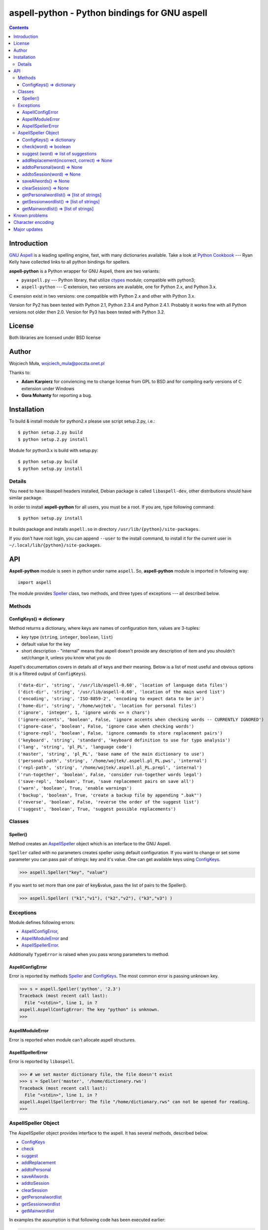 ========================================================================
              aspell-python - Python bindings for GNU aspell
========================================================================

.. contents::


Introduction
============

`GNU Aspell`__ is a leading spelling engine, fast, with many 
dictionaries available. Take a look at `Python Cookbook`__ ---
Ryan Kelly have collected links to all python bindings for spellers.

**aspell-python** is a Python wrapper for GNU Aspell, there
are two variants:

* ``pyaspell.py`` --- Python library, that utilize ctypes__
  module; compatible with python3;
* ``aspell-python`` --- C extension, two versions are available,
  one for Python 2.x, and Python 3.x.

C exension exist in two versions: one compatible with Python 2.x
and other with Python 3.x. 

Version for Py2 has been tested with Python 2.1, Python 2.3.4
and Python 2.4.1. Probably it works fine with all Python versions
not older then 2.0. Version for Py3 has been tested with Python 3.2.

__ http://docs.python.org/library/ctypes.html
__ http://aspell.net
__ http://code.activestate.com/recipes/117221/


License
=======

Both libraries are licensed under BSD license


Author
======

Wojciech Muła, wojciech_mula@poczta.onet.pl

Thanks to:

* **Adam Karpierz** for conviencing me to change license from GPL to BSD
  and for compiling early versions of C extension under Windows

* **Gora Mohanty** for reporting a bug.


Installation
============

To build & install module for python2.x please use script setup.2.py, i.e.::

	$ python setup.2.py build
	$ python setup.2.py install

Module for python3.x is build with setup.py::

	$ python setup.py build
	$ python setup.py install


Details
-------

You need to have libaspell headers installed, Debian package is called
``libaspell-dev``, other distributions should have similar package.

In order to install **aspell-python** for all users, you must be a root.
If you are, type following command::

	$ python setup.py install

It builds package and installs ``aspell.so`` in directory
``/usr/lib/{python}/site-packages``.

If you don't have root login, you can append ``--user`` to the install
command, to install it for the current user in
``~/.local/lib/{python}/site-packages``.


API
===

**Aspell-python** module is seen in python under name ``aspell``. So,
**aspell-python** module is imported in following way::

	import aspell

The module provides Speller_ class, two methods, and three types
of exceptions --- all described below.


Methods
-------


.. _ConfigKeysMeth:

ConfigKeys() => dictionary
~~~~~~~~~~~~~~~~~~~~~~~~~~

Method returns a dictionary, where keys are names of configuration
item, values are 3-tuples:

* key type (``string``, ``integer``, ``boolean``, ``list``)
* default value for the key
* short description - "internal" means that aspell doesn't provide
  any description of item and you shouldn't set/change it, unless
  you know what you do


Aspell's documentation covers in details all of keys and their meaning.
Below is a list of most useful and obvious options (it is a filtered
output of ``ConfigKeys``).

::

	('data-dir', 'string', '/usr/lib/aspell-0.60', 'location of language data files')
	('dict-dir', 'string', '/usr/lib/aspell-0.60', 'location of the main word list')
	('encoding', 'string', 'ISO-8859-2', 'encoding to expect data to be in')
	('home-dir', 'string', '/home/wojtek', 'location for personal files')
	('ignore', 'integer', 1, 'ignore words <= n chars')
	('ignore-accents', 'boolean', False, 'ignore accents when checking words -- CURRENTLY IGNORED')
	('ignore-case', 'boolean', False, 'ignore case when checking words')
	('ignore-repl', 'boolean', False, 'ignore commands to store replacement pairs')
	('keyboard', 'string', 'standard', 'keyboard definition to use for typo analysis')
	('lang', 'string', 'pl_PL', 'language code')
	('master', 'string', 'pl_PL', 'base name of the main dictionary to use')
	('personal-path', 'string', '/home/wojtek/.aspell.pl_PL.pws', 'internal')
	('repl-path', 'string', '/home/wojtek/.aspell.pl_PL.prepl', 'internal')
	('run-together', 'boolean', False, 'consider run-together words legal')
	('save-repl', 'boolean', True, 'save replacement pairs on save all')
	('warn', 'boolean', True, 'enable warnings')
	('backup', 'boolean', True, 'create a backup file by appending ".bak"')
	('reverse', 'boolean', False, 'reverse the order of the suggest list')
	('suggest', 'boolean', True, 'suggest possible replacements')


Classes
-------

_`Speller`\ ()
~~~~~~~~~~~~~~

Method creates an AspellSpeller_ object which is an interface to the GNU
Aspell.

``Speller`` called with no parameters creates speller using default
configuration. If you want to change or set some parameter you can pass
pair of strings: key and it's value. One can get available keys using
ConfigKeys_.

>>> aspell.Speller("key", "value")

If you want to set more than one pair of key&value, pass the list
of pairs to the Speller().

>>> aspell.Speller( ("k1","v1"), ("k2","v2"), ("k3","v3") )


Exceptions
----------

Module defines following errors:

* AspellConfigError_,
* AspellModuleError_ and
* AspellSpellerError_.

Additionally ``TypeError`` is raised when you pass wrong parameters to
method.

_`AspellConfigError`
~~~~~~~~~~~~~~~~~~~~

Error is reported by methods Speller_ and ConfigKeys_. The most common
error is passing unknown key.

>>> s = aspell.Speller('python', '2.3')
Traceback (most recent call last):
  File "<stdin>", line 1, in ?
aspell.AspellConfigError: The key "python" is unknown.
>>>


_`AspellModuleError`
~~~~~~~~~~~~~~~~~~~~

Error is reported when module can't allocate aspell structures.


_`AspellSpellerError`
~~~~~~~~~~~~~~~~~~~~~


Error is reported by ``libaspell``.

>>> # we set master dictionary file, the file doesn't exist
>>> s = Speller('master', '/home/dictionary.rws')
Traceback (most recent call last):
  File "<stdin>", line 1, in ?
aspell.AspellSpellerError: The file "/home/dictionary.rws" can not be opened for reading.
>>>

_`AspellSpeller` Object
-----------------------

The AspellSpeller object provides interface to the aspell. It has
several methods, described below.

* ConfigKeys_
* check_
* suggest_
* addReplacement_
* addtoPersonal_
* saveAllwords_
* addtoSession_
* clearSession_
* getPersonalwordlist_
* getSessionwordlist_
* getMainwordlist_

In examples the assumption is that following code has been executed
earlier:

>>> import aspell
>>> s = aspell.Speller('lang', 'en')
>>> s
<AspellSpeller object at 0x40209050>
>>>


_`ConfigKeys`\ () => dictionary
~~~~~~~~~~~~~~~~~~~~~~~~~~~~~~~

**New in version 1.1, changed in 1.13.**

Method returns current configuration of speller.

Result has the same meaning as ``ConfigKeys()`` procedure.


_`check`\ (word) => boolean
~~~~~~~~~~~~~~~~~~~~~~~~~~~

Method checks spelling of given ``word``. If ``word`` is present in
the main or personal (see addtoPersonal_) or session dictionary
(see addtoSession_) returns True, otherwise False.

>>> s.check('word') # correct word
True
>>> s.check('wrod') # incorrect
False
>>>

**New in version 1.13.**

It's possible to use operator ``in`` or ``not in`` instead
of ``check()``.

>>> 'word' in s
True
>>> 'wrod' in s
False
>>>


_`suggest` (word) => list of suggestions
~~~~~~~~~~~~~~~~~~~~~~~~~~~~~~~~~~~~~~~~

Method returns a list of suggested spellings for given word.  Even if
word is correct, i.e. method check_ returned 1, action is performed.

>>> s.suggest('wrod') # we made mistake, what aspell suggests?
['word', 'Rod', 'rod', 'Brod', 'prod', 'trod', 'Wood', 'wood', 'wried']
>>>

**Warning!** ``suggest()`` in aspell 0.50 is very, very slow. I
recommend caching it's results if program calls the function several
times with the same argument.


_`addReplacement`\ (incorrect, correct) => None
~~~~~~~~~~~~~~~~~~~~~~~~~~~~~~~~~~~~~~~~~~~~~~~

Adds a replacement pair, it affects order of words in suggest_ result.

>>> # we choose 7th word from previous result
>>> s.addReplacement('wrod', 'trod')

>>> # and the selected word appears at the 1st position
>>> s.suggest('word')
['trod', 'word', 'Rod', 'rod', 'Brod', 'prod', 'Wood', 'wood', 'wried']

If config key ``save-repl`` is ``true`` method saveAllwords_ saves
the replacement pairs to file ``~/.aspell.{lang_code}.prepl``.


_`addtoPersonal`\ (word) => None
~~~~~~~~~~~~~~~~~~~~~~~~~~~~~~~~

Adds word to the personal dictionary, which is stored in file
``~./.aspell.{lang_code}.pws``. The added words are available for
AspellSpeller object, but they remain unsaved until method saveAllwords_
is called.

::

	# personal dictionary is empty now
	$ cat ~/.aspell.en.pws
	personal_ws-1.1 en 0

	$ python
	>>> import aspell
	>>> s = aspell.Speller('lang', 'en')
	# word 'aspell' doesn't exist
	>>> s.check('aspell')
	0

	# we add it to the personal dictionary
	>>> s.addtoPersonal('aspell')

	# and now aspell knows it
	>>> s.check('aspell')
	1

	# we save personal dictionary
	>>> s.saveAllwords()

	# new word appeared in the file
	$ cat ~/.aspell.en.pws
	personal_ws-1.1 en 1
	aspell

	# check it once again
	$ python
	>>> import aspell
	>>> s = aspell.Speller('lang', 'en')

	# aspell still knows it's own name
	>>> s.check('aspell')
	1

	>>> s.check('aaa')
	0
	>>> s.check('bbb')
	0
	# add incorrect words, they shouldn't be saved
	>>> s.addtoPersonal('aaa')
	>>> s.addtoPersonal('bbb')
	>>> s.check('aaa')
	1
	>>> s.check('bbb')
	1

	# we've exit without saving, words 'aaa' and 'bbb' doesn't exists
	$ cat ~/.aspell.en.pws
	personal_ws-1.1 en 1
	aspell
	$


_`addtoSession`\ (word) => None
~~~~~~~~~~~~~~~~~~~~~~~~~~~~~~~

Adds word to the session dictionary. The session dictionary is
volatile, it is not saved to any file. It is destroyed with
AspellSpeller_ object or when method clearSession_ is called.


_`saveAllwords`\ () => None
~~~~~~~~~~~~~~~~~~~~~~~~~~~

Save all words from personal dictionary.


_`clearSession`\ () => None
~~~~~~~~~~~~~~~~~~~~~~~~~~~

Clears session dictionary.

>>> import aspell
>>> s = aspell.Speller('lang', 'en')
>>> s.check('linux')
0
>>> s.addtoSession('linux')
>>> s.check('linux')
1
>>> s.clearSession()
>>> s.check('linux')
0

_`getPersonalwordlist`\ () => [list of strings]
~~~~~~~~~~~~~~~~~~~~~~~~~~~~~~~~~~~~~~~~~~~~~~~

Returns list of words from personal dictionary.

_`getSessionwordlist`\ () => [list of strings]
~~~~~~~~~~~~~~~~~~~~~~~~~~~~~~~~~~~~~~~~~~~~~~

Returns list of words from session dictionary.

>>> s.addtoSession('aaa')
>>> s.addtoSession('bbb')
>>> s.getSessionwordlist()
['aaa', 'bbb']
>>> s.clearSession()
>>> s.getSessionwordlist()
[]
>>>


_`getMainwordlist`\ () => [list of strings]
~~~~~~~~~~~~~~~~~~~~~~~~~~~~~~~~~~~~~~~~~~~

Returns list of words from the main dictionary.


Known problems
==============

All version of aspell I've tested have the same error - calling method
getMainwordlist_ produces ``SIGKILL``. It is aspell problem and if you
really need a full list of words, use external program
``word-list-compress``.


.. list-table::

	* - method
	  - aspell 0.50.5
	  - aspell 0.60.2
	  - aspell 0.60.3

	* - ConfigKeys_
	  - ok
	  - ok
	  - ok

	* - Speller_
	  - ok
	  - ok
	  - ok

	* - check_
	  - ok
	  - ok
	  - ok

	* - suggest_
	  - ok
	  - ok
	  - ok

	* - addReplacement_
	  - ok
	  - ok
	  - ok

	* - addtoPersonal_
	  - ok
	  - ok
	  - ok

	* - saveAllwords_
	  - ok
	  - ok
	  - ok

	* - addtoSession_
	  - ok
	  - ok
	  - ok

	* - clearSession_
	  - ok
	  - AspellSpellerError_
	  - ok

	* - getPersonalwordlist_
	  - ok
	  - **SIGKILL**
	  - ok

	* - getSessionwordlist_
	  - ok
	  - **SIGKILL**
	  - ok

	* - getMainwordlist_
	  - **SIGKILL**
	  - **SIGKILL**
	  - **SIGKILL**

Character encoding
==================

Aspell uses 8-bit encoding. The encoding depend on dictionary setting and 
is stored in key ``encoding``. One can obtain this key using speller's
ConfigKeys_.

If your application uses other encoding then aspell, the translation is
needed. Here is a sample session (polish dictionary is used).

>>> import aspell
>>> s=aspell.Speller('lang', 'pl')
>>> 
>>> s.ConfigKeys()['encoding']
[('encoding', 'string', 'iso8859-2')]
>>> enc =s.ConfigKeys()['encoding'][2]
>>> enc  # dictionary encoding
'iso8859-2'
>>> word # encoding of word is utf8
# 'gżegżółka' means in some polish dialects 'cuckoo'
'g\xc5\xbceg\xc5\xbc\xc3\xb3\xc5\x82ka'
>>> s.check(word)
0
>>> s.check( unicode(word, 'utf-8').encode(enc) )
1

Major updates
=============

* 2011-03-06: version for Python 3.x
